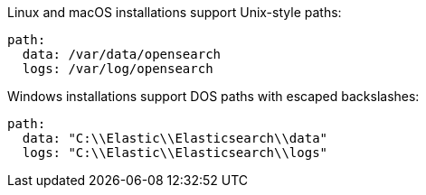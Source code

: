 // TODO: Correct the path for OpenSearch
// tag::unix[]
Linux and macOS installations support Unix-style paths:

[source,yaml]
----
path:
  data: /var/data/opensearch
  logs: /var/log/opensearch
----
// end::unix[]


// tag::win[]
Windows installations support DOS paths with escaped backslashes:

[source,yaml]
----
path:
  data: "C:\\Elastic\\Elasticsearch\\data"
  logs: "C:\\Elastic\\Elasticsearch\\logs"
----
// end::win[]
